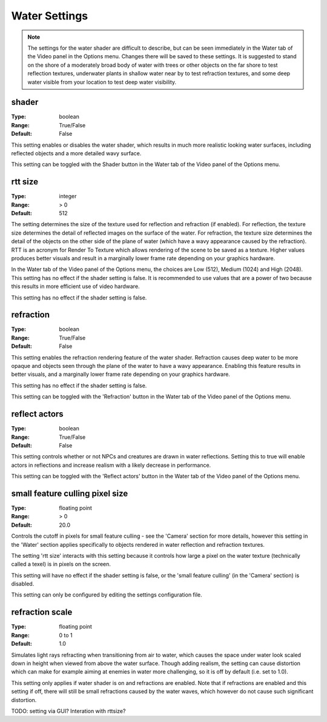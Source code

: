 Water Settings
##############

.. note::
	The settings for the water shader are difficult to describe,
	but can be seen immediately in the Water tab of the Video panel in the Options menu.
	Changes there will be saved to these settings.
	It is suggested to stand on the shore of a moderately broad body of water with trees or other objects
	on the far shore to test reflection textures,
	underwater plants in shallow water near by to test refraction textures,
	and some deep water visible from your location to test deep water visibility.

shader
------

:Type:		boolean
:Range:		True/False
:Default:	False

This setting enables or disables the water shader, which results in much more realistic looking water surfaces,
including reflected objects and a more detailed wavy surface.

This setting can be toggled with the Shader button in the Water tab of the Video panel of the Options menu.

rtt size
--------

:Type:		integer
:Range:		> 0
:Default:	512

The setting determines the size of the texture used for reflection and refraction (if enabled).
For reflection, the texture size determines the detail of reflected images on the surface of the water.
For refraction, the texture size determines the detail of the objects on the other side of the plane of water
(which have a wavy appearance caused by the refraction).
RTT is an acronym for Render To Texture which allows rendering of the scene to be saved as a texture.
Higher values produces better visuals and result in a marginally lower frame rate depending on your graphics hardware.

In the Water tab of the Video panel of the Options menu, the choices are Low (512), Medium (1024) and High (2048).
This setting has no effect if the shader setting is false.
It is recommended to use values that are a power of two because this results in more efficient use of video hardware.

This setting has no effect if the shader setting is false.

refraction
----------

:Type:		boolean
:Range:		True/False
:Default:	False

This setting enables the refraction rendering feature of the water shader.
Refraction causes deep water to be more opaque
and objects seen through the plane of the water to have a wavy appearance.
Enabling this feature results in better visuals, and a marginally lower frame rate depending on your graphics hardware.

This setting has no effect if the shader setting is false.

This setting can be toggled with the 'Refraction' button in the Water tab of the Video panel of the Options menu.

reflect actors
--------------

:Type:		boolean
:Range:		True/False
:Default:	False

This setting controls whether or not NPCs and creatures are drawn in water reflections.
Setting this to true will enable actors in reflections and increase realism with a likely decrease in performance.

This setting can be toggled with the 'Reflect actors' button in the Water tab of the Video panel of the Options menu.

small feature culling pixel size
--------------------------------

:Type:		floating point
:Range:		> 0
:Default:	20.0

Controls the cutoff in pixels for small feature culling - see the 'Camera' section for more details,
however this setting in the 'Water' section applies specifically to objects rendered in water reflection
and refraction textures.

The setting 'rtt size' interacts with this setting
because it controls how large a pixel on the water texture (technically called a texel) is in pixels on the screen.

This setting will have no effect if the shader setting is false,
or the 'small feature culling' (in the 'Camera' section) is disabled.

This setting can only be configured by editing the settings configuration file.

refraction scale
----------------

:Type:		floating point
:Range:		0 to 1
:Default:	1.0

Simulates light rays refracting when transitioning from air to water, which causes the space under water look scaled down
in height when viewed from above the water surface. Though adding realism, the setting can cause distortion which can
make for example aiming at enemies in water more challenging, so it is off by default (i.e. set to 1.0).

This setting only applies if water shader is on and refractions are enabled. Note that if refractions are enabled and this
setting if off, there will still be small refractions caused by the water waves, which however do not cause such significant
distortion.

TODO: setting via GUI? Interation with rttsize?
